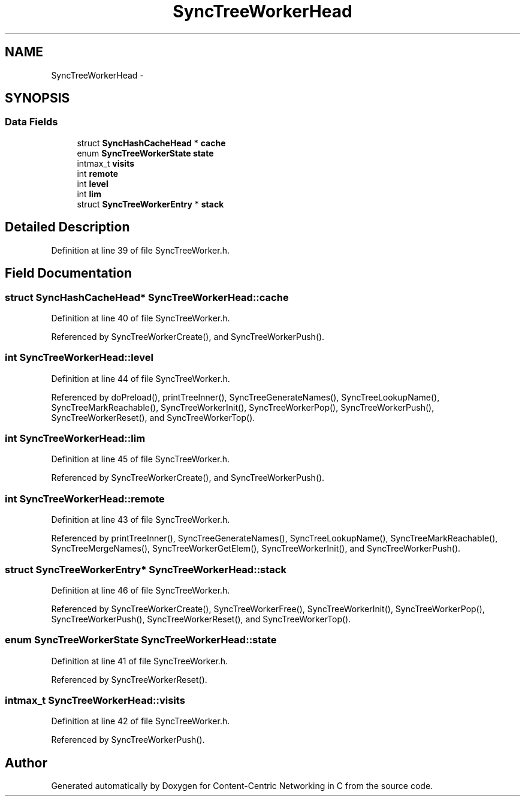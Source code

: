 .TH "SyncTreeWorkerHead" 3 "21 Aug 2012" "Version 0.6.1" "Content-Centric Networking in C" \" -*- nroff -*-
.ad l
.nh
.SH NAME
SyncTreeWorkerHead \- 
.SH SYNOPSIS
.br
.PP
.SS "Data Fields"

.in +1c
.ti -1c
.RI "struct \fBSyncHashCacheHead\fP * \fBcache\fP"
.br
.ti -1c
.RI "enum \fBSyncTreeWorkerState\fP \fBstate\fP"
.br
.ti -1c
.RI "intmax_t \fBvisits\fP"
.br
.ti -1c
.RI "int \fBremote\fP"
.br
.ti -1c
.RI "int \fBlevel\fP"
.br
.ti -1c
.RI "int \fBlim\fP"
.br
.ti -1c
.RI "struct \fBSyncTreeWorkerEntry\fP * \fBstack\fP"
.br
.in -1c
.SH "Detailed Description"
.PP 
Definition at line 39 of file SyncTreeWorker.h.
.SH "Field Documentation"
.PP 
.SS "struct \fBSyncHashCacheHead\fP* \fBSyncTreeWorkerHead::cache\fP"
.PP
Definition at line 40 of file SyncTreeWorker.h.
.PP
Referenced by SyncTreeWorkerCreate(), and SyncTreeWorkerPush().
.SS "int \fBSyncTreeWorkerHead::level\fP"
.PP
Definition at line 44 of file SyncTreeWorker.h.
.PP
Referenced by doPreload(), printTreeInner(), SyncTreeGenerateNames(), SyncTreeLookupName(), SyncTreeMarkReachable(), SyncTreeWorkerInit(), SyncTreeWorkerPop(), SyncTreeWorkerPush(), SyncTreeWorkerReset(), and SyncTreeWorkerTop().
.SS "int \fBSyncTreeWorkerHead::lim\fP"
.PP
Definition at line 45 of file SyncTreeWorker.h.
.PP
Referenced by SyncTreeWorkerCreate(), and SyncTreeWorkerPush().
.SS "int \fBSyncTreeWorkerHead::remote\fP"
.PP
Definition at line 43 of file SyncTreeWorker.h.
.PP
Referenced by printTreeInner(), SyncTreeGenerateNames(), SyncTreeLookupName(), SyncTreeMarkReachable(), SyncTreeMergeNames(), SyncTreeWorkerGetElem(), SyncTreeWorkerInit(), and SyncTreeWorkerPush().
.SS "struct \fBSyncTreeWorkerEntry\fP* \fBSyncTreeWorkerHead::stack\fP"
.PP
Definition at line 46 of file SyncTreeWorker.h.
.PP
Referenced by SyncTreeWorkerCreate(), SyncTreeWorkerFree(), SyncTreeWorkerInit(), SyncTreeWorkerPop(), SyncTreeWorkerPush(), SyncTreeWorkerReset(), and SyncTreeWorkerTop().
.SS "enum \fBSyncTreeWorkerState\fP \fBSyncTreeWorkerHead::state\fP"
.PP
Definition at line 41 of file SyncTreeWorker.h.
.PP
Referenced by SyncTreeWorkerReset().
.SS "intmax_t \fBSyncTreeWorkerHead::visits\fP"
.PP
Definition at line 42 of file SyncTreeWorker.h.
.PP
Referenced by SyncTreeWorkerPush().

.SH "Author"
.PP 
Generated automatically by Doxygen for Content-Centric Networking in C from the source code.
